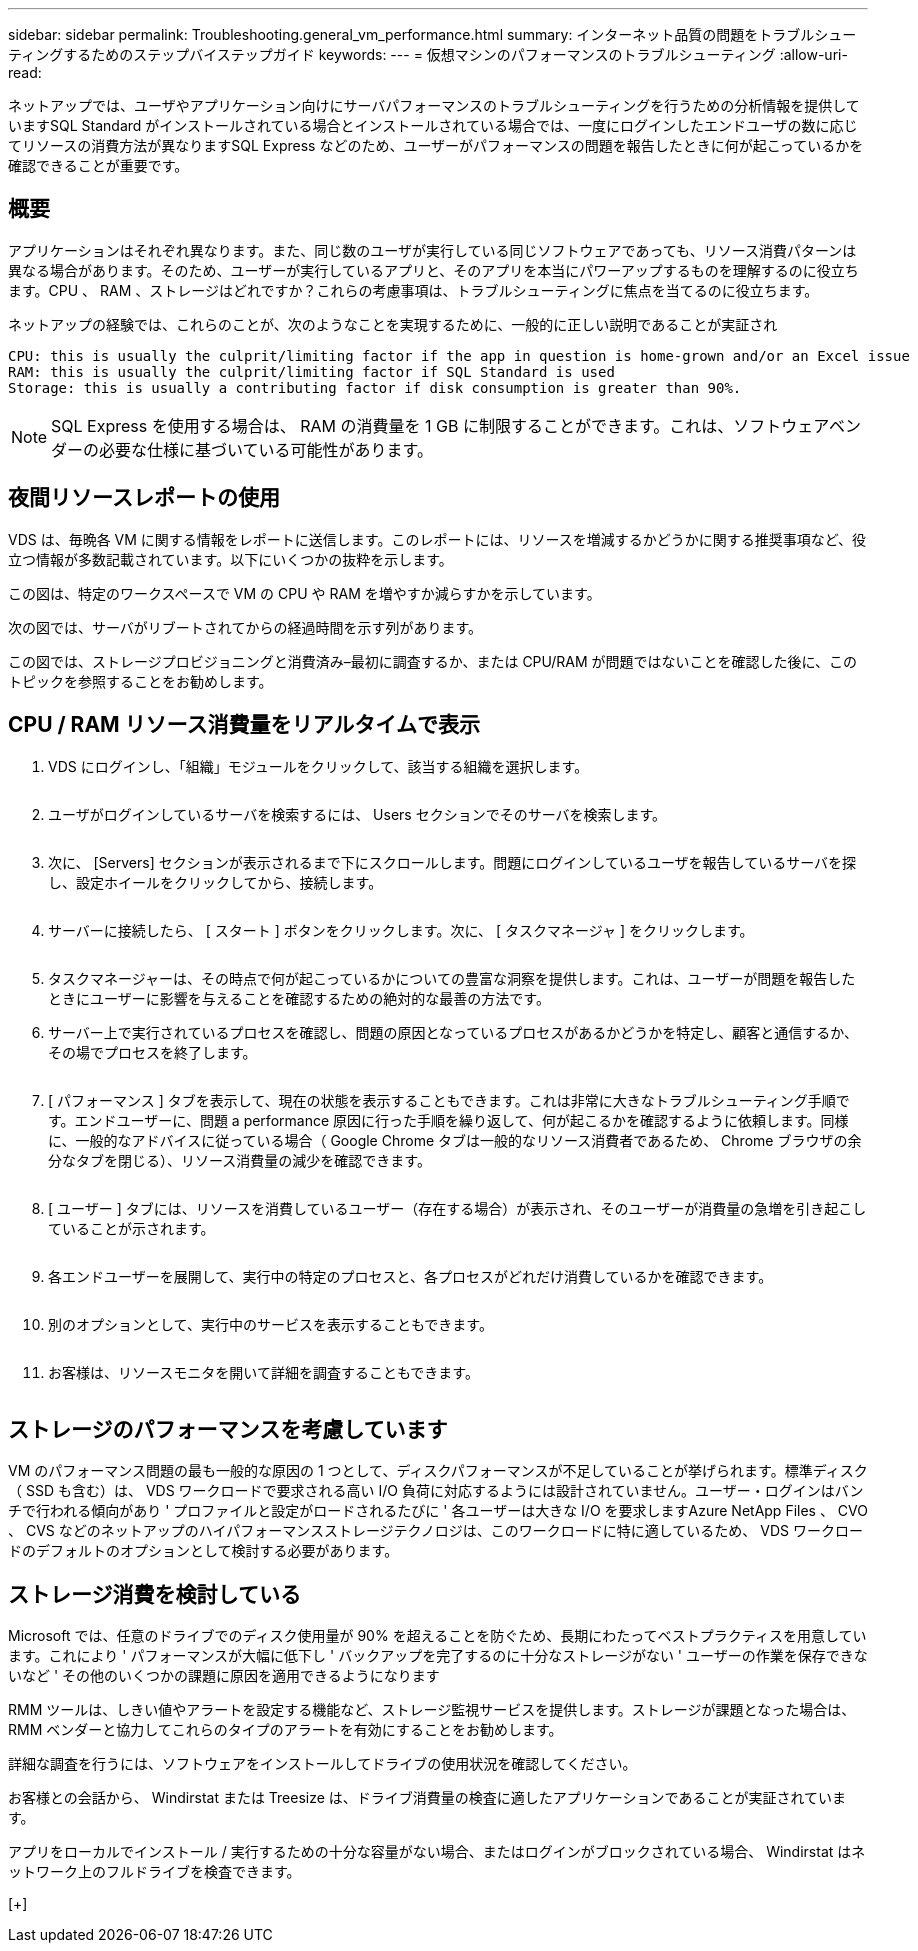 ---
sidebar: sidebar 
permalink: Troubleshooting.general_vm_performance.html 
summary: インターネット品質の問題をトラブルシューティングするためのステップバイステップガイド 
keywords:  
---
= 仮想マシンのパフォーマンスのトラブルシューティング
:allow-uri-read: 


ネットアップでは、ユーザやアプリケーション向けにサーバパフォーマンスのトラブルシューティングを行うための分析情報を提供していますSQL Standard がインストールされている場合とインストールされている場合では、一度にログインしたエンドユーザの数に応じてリソースの消費方法が異なりますSQL Express などのため、ユーザーがパフォーマンスの問題を報告したときに何が起こっているかを確認できることが重要です。



== 概要

アプリケーションはそれぞれ異なります。また、同じ数のユーザが実行している同じソフトウェアであっても、リソース消費パターンは異なる場合があります。そのため、ユーザーが実行しているアプリと、そのアプリを本当にパワーアップするものを理解するのに役立ちます。CPU 、 RAM 、ストレージはどれですか？これらの考慮事項は、トラブルシューティングに焦点を当てるのに役立ちます。

ネットアップの経験では、これらのことが、次のようなことを実現するために、一般的に正しい説明であることが実証され

....
CPU: this is usually the culprit/limiting factor if the app in question is home-grown and/or an Excel issue
RAM: this is usually the culprit/limiting factor if SQL Standard is used
Storage: this is usually a contributing factor if disk consumption is greater than 90%.
....

NOTE: SQL Express を使用する場合は、 RAM の消費量を 1 GB に制限することができます。これは、ソフトウェアベンダーの必要な仕様に基づいている可能性があります。



== 夜間リソースレポートの使用

VDS は、毎晩各 VM に関する情報をレポートに送信します。このレポートには、リソースを増減するかどうかに関する推奨事項など、役立つ情報が多数記載されています。以下にいくつかの抜粋を示します。

この図は、特定のワークスペースで VM の CPU や RAM を増やすか減らすかを示しています。image:vm_performance1.png[""]

次の図では、サーバがリブートされてからの経過時間を示す列があります。image:vm_performance2.png[""]

この図では、ストレージプロビジョニングと消費済み–最初に調査するか、または CPU/RAM が問題ではないことを確認した後に、このトピックを参照することをお勧めします。image:vm_performance3.png[""]



== CPU / RAM リソース消費量をリアルタイムで表示

. VDS にログインし、「組織」モジュールをクリックして、該当する組織を選択します。
+
image:vm_performance4.png[""]

. ユーザがログインしているサーバを検索するには、 Users セクションでそのサーバを検索します。
+
image:vm_performance5.png[""]

. 次に、 [Servers] セクションが表示されるまで下にスクロールします。問題にログインしているユーザを報告しているサーバを探し、設定ホイールをクリックしてから、接続します。
+
image:vm_performance6.png[""]

. サーバーに接続したら、 [ スタート ] ボタンをクリックします。次に、 [ タスクマネージャ ] をクリックします。
+
image:vm_performance7.png[""]

. タスクマネージャーは、その時点で何が起こっているかについての豊富な洞察を提供します。これは、ユーザーが問題を報告したときにユーザーに影響を与えることを確認するための絶対的な最善の方法です。
. サーバー上で実行されているプロセスを確認し、問題の原因となっているプロセスがあるかどうかを特定し、顧客と通信するか、その場でプロセスを終了します。
+
image:vm_performance8.png[""]

. [ パフォーマンス ] タブを表示して、現在の状態を表示することもできます。これは非常に大きなトラブルシューティング手順です。エンドユーザーに、問題 a performance 原因に行った手順を繰り返して、何が起こるかを確認するように依頼します。同様に、一般的なアドバイスに従っている場合（ Google Chrome タブは一般的なリソース消費者であるため、 Chrome ブラウザの余分なタブを閉じる）、リソース消費量の減少を確認できます。
+
image:vm_performance9.png[""]

. [ ユーザー ] タブには、リソースを消費しているユーザー（存在する場合）が表示され、そのユーザーが消費量の急増を引き起こしていることが示されます。
+
image:vm_performance10.png[""]

. 各エンドユーザーを展開して、実行中の特定のプロセスと、各プロセスがどれだけ消費しているかを確認できます。
+
image:vm_performance11.png[""]

. 別のオプションとして、実行中のサービスを表示することもできます。
+
image:vm_performance12.png[""]

. お客様は、リソースモニタを開いて詳細を調査することもできます。
+
image:vm_performance13.png[""]





== ストレージのパフォーマンスを考慮しています

VM のパフォーマンス問題の最も一般的な原因の 1 つとして、ディスクパフォーマンスが不足していることが挙げられます。標準ディスク（ SSD も含む）は、 VDS ワークロードで要求される高い I/O 負荷に対応するようには設計されていません。ユーザー・ログインはバンチで行われる傾向があり ' プロファイルと設定がロードされるたびに ' 各ユーザーは大きな I/O を要求しますAzure NetApp Files 、 CVO 、 CVS などのネットアップのハイパフォーマンスストレージテクノロジは、このワークロードに特に適しているため、 VDS ワークロードのデフォルトのオプションとして検討する必要があります。



== ストレージ消費を検討している

Microsoft では、任意のドライブでのディスク使用量が 90% を超えることを防ぐため、長期にわたってベストプラクティスを用意しています。これにより ' パフォーマンスが大幅に低下し ' バックアップを完了するのに十分なストレージがない ' ユーザーの作業を保存できないなど ' その他のいくつかの課題に原因を適用できるようになります

RMM ツールは、しきい値やアラートを設定する機能など、ストレージ監視サービスを提供します。ストレージが課題となった場合は、 RMM ベンダーと協力してこれらのタイプのアラートを有効にすることをお勧めします。

詳細な調査を行うには、ソフトウェアをインストールしてドライブの使用状況を確認してください。

お客様との会話から、 Windirstat または Treesize は、ドライブ消費量の検査に適したアプリケーションであることが実証されています。

アプリをローカルでインストール / 実行するための十分な容量がない場合、またはログインがブロックされている場合、 Windirstat はネットワーク上のフルドライブを検査できます。

[+]image:vm_performance14.png[""]
